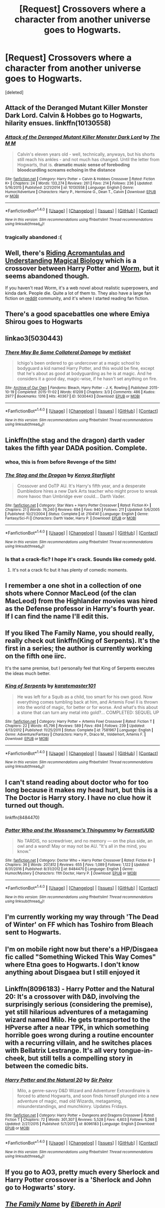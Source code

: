 #+TITLE: [Request] Crossovers where a character from another universe goes to Hogwarts.

* [Request] Crossovers where a character from another universe goes to Hogwarts.
:PROPERTIES:
:Score: 9
:DateUnix: 1485969772.0
:DateShort: 2017-Feb-01
:FlairText: Request
:END:
[deleted]


** Attack of the Deranged Mutant Killer Monster Dark Lord. Calvin & Hobbes go to Hogwarts, hilarity ensues. linkffn(10130558)
:PROPERTIES:
:Author: QuiteDisgruntled
:Score: 10
:DateUnix: 1485985819.0
:DateShort: 2017-Feb-02
:END:

*** [[http://www.fanfiction.net/s/10130558/1/][*/Attack of the Deranged Mutant Killer Monster Dark Lord/*]] by [[https://www.fanfiction.net/u/5515539/The-M-M][/The M M/]]

#+begin_quote
  Calvin's eleven years old - well, technically, anyways, but his shorts still reach his ankles - and not much has changed. Until the letter from Hogwarts, that is. *dramatic music* *sense of foreboding* *bloodcurdling screams echoing in the distance*
#+end_quote

^{/Site/: [[http://www.fanfiction.net/][fanfiction.net]] *|* /Category/: Harry Potter + Calvin & Hobbes Crossover *|* /Rated/: Fiction K+ *|* /Chapters/: 24 *|* /Words/: 133,274 *|* /Reviews/: 261 *|* /Favs/: 214 *|* /Follows/: 236 *|* /Updated/: 5/16/2015 *|* /Published/: 2/21/2014 *|* /id/: 10130558 *|* /Language/: English *|* /Genre/: Humor/Adventure *|* /Characters/: Harry P., Hermione G., Dean T., Calvin *|* /Download/: [[http://www.ff2ebook.com/old/ffn-bot/index.php?id=10130558&source=ff&filetype=epub][EPUB]] or [[http://www.ff2ebook.com/old/ffn-bot/index.php?id=10130558&source=ff&filetype=mobi][MOBI]]}

--------------

*FanfictionBot*^{1.4.0} *|* [[[https://github.com/tusing/reddit-ffn-bot/wiki/Usage][Usage]]] | [[[https://github.com/tusing/reddit-ffn-bot/wiki/Changelog][Changelog]]] | [[[https://github.com/tusing/reddit-ffn-bot/issues/][Issues]]] | [[[https://github.com/tusing/reddit-ffn-bot/][GitHub]]] | [[[https://www.reddit.com/message/compose?to=tusing][Contact]]]

^{/New in this version: Slim recommendations using/ ffnbot!slim! /Thread recommendations using/ linksub(thread_id)!}
:PROPERTIES:
:Author: FanfictionBot
:Score: 2
:DateUnix: 1485985855.0
:DateShort: 2017-Feb-02
:END:


*** tragically abandoned :(
:PROPERTIES:
:Author: sephirothrr
:Score: 1
:DateUnix: 1486052752.0
:DateShort: 2017-Feb-02
:END:


** Well, there's [[https://forums.spacebattles.com/threads/riding-acromantulas-and-understanding-magical-biology-harry-potter-worm.315253/][Riding Acromantulas and Understanding Magical Biology]] which is a crossover between Harry Potter and [[https://parahumans.wordpress.com][Worm]], but it seems abandoned though.

If you haven't read Worm, it's a web novel about realistic superpowers, and kinda dark. People die. Quite a lot of them to. They also have a large fan fiction on [[https://www.reddit.com/r/WormFanfic/][reddit]] community, and it's where I started reading fan fiction.
:PROPERTIES:
:Author: Ransyh
:Score: 6
:DateUnix: 1485982637.0
:DateShort: 2017-Feb-02
:END:


** There's a good spacebattles one where Emiya Shirou goes to Hogwarts
:PROPERTIES:
:Author: Yurika_BLADE
:Score: 3
:DateUnix: 1485995462.0
:DateShort: 2017-Feb-02
:END:


** linkao3(5030443)
:PROPERTIES:
:Author: Atukanuva
:Score: 3
:DateUnix: 1485995514.0
:DateShort: 2017-Feb-02
:END:

*** [[http://archiveofourown.org/works/5030443][*/There May Be Some Collateral Damage/*]] by [[http://www.archiveofourown.org/users/metisket/pseuds/metisket][/metisket/]]

#+begin_quote
  Ichigo's been ordered to go undercover at a magic school to bodyguard a kid named Harry Potter, and this would be fine, except that he's about as good at bodyguarding as he is at magic. And he considers it a good day, magic-wise, if he hasn't set anything on fire.
#+end_quote

^{/Site/: [[http://www.archiveofourown.org/][Archive of Our Own]] *|* /Fandoms/: Bleach, Harry Potter - J. K. Rowling *|* /Published/: 2015-10-19 *|* /Completed/: 2015-11-02 *|* /Words/: 61209 *|* /Chapters/: 3/3 *|* /Comments/: 486 *|* /Kudos/: 2977 *|* /Bookmarks/: 1316 *|* /Hits/: 40367 *|* /ID/: 5030443 *|* /Download/: [[http://archiveofourown.org/downloads/me/metisket/5030443/There%20May%20Be%20Some%20Collateral.epub?updated_at=1446453999][EPUB]] or [[http://archiveofourown.org/downloads/me/metisket/5030443/There%20May%20Be%20Some%20Collateral.mobi?updated_at=1446453999][MOBI]]}

--------------

*FanfictionBot*^{1.4.0} *|* [[[https://github.com/tusing/reddit-ffn-bot/wiki/Usage][Usage]]] | [[[https://github.com/tusing/reddit-ffn-bot/wiki/Changelog][Changelog]]] | [[[https://github.com/tusing/reddit-ffn-bot/issues/][Issues]]] | [[[https://github.com/tusing/reddit-ffn-bot/][GitHub]]] | [[[https://www.reddit.com/message/compose?to=tusing][Contact]]]

^{/New in this version: Slim recommendations using/ ffnbot!slim! /Thread recommendations using/ linksub(thread_id)!}
:PROPERTIES:
:Author: FanfictionBot
:Score: 1
:DateUnix: 1485995519.0
:DateShort: 2017-Feb-02
:END:


** Linkffn(the stag and the dragon) darth vader takes the fifth year DADA position. Complete.
:PROPERTIES:
:Score: 3
:DateUnix: 1486000424.0
:DateShort: 2017-Feb-02
:END:

*** whoa, this is from before Revenge of the Sith!
:PROPERTIES:
:Author: sephirothrr
:Score: 2
:DateUnix: 1486052949.0
:DateShort: 2017-Feb-02
:END:


*** [[http://www.fanfiction.net/s/2104141/1/][*/The Stag and the Dragon/*]] by [[https://www.fanfiction.net/u/170713/Kenya-Starflight][/Kenya Starflight/]]

#+begin_quote
  Crossover and OoTP AU. It's Harry's fifth year, and a desperate Dumbledore hires a new Dark Arts teacher who might prove to wreak more havoc than Umbridge ever could... Darth Vader.
#+end_quote

^{/Site/: [[http://www.fanfiction.net/][fanfiction.net]] *|* /Category/: Star Wars + Harry Potter Crossover *|* /Rated/: Fiction K+ *|* /Chapters/: 21 *|* /Words/: 76,240 *|* /Reviews/: 694 *|* /Favs/: 940 *|* /Follows/: 211 *|* /Updated/: 5/6/2005 *|* /Published/: 10/21/2004 *|* /Status/: Complete *|* /id/: 2104141 *|* /Language/: English *|* /Genre/: Fantasy/Sci-Fi *|* /Characters/: Darth Vader, Harry P. *|* /Download/: [[http://www.ff2ebook.com/old/ffn-bot/index.php?id=2104141&source=ff&filetype=epub][EPUB]] or [[http://www.ff2ebook.com/old/ffn-bot/index.php?id=2104141&source=ff&filetype=mobi][MOBI]]}

--------------

*FanfictionBot*^{1.4.0} *|* [[[https://github.com/tusing/reddit-ffn-bot/wiki/Usage][Usage]]] | [[[https://github.com/tusing/reddit-ffn-bot/wiki/Changelog][Changelog]]] | [[[https://github.com/tusing/reddit-ffn-bot/issues/][Issues]]] | [[[https://github.com/tusing/reddit-ffn-bot/][GitHub]]] | [[[https://www.reddit.com/message/compose?to=tusing][Contact]]]

^{/New in this version: Slim recommendations using/ ffnbot!slim! /Thread recommendations using/ linksub(thread_id)!}
:PROPERTIES:
:Author: FanfictionBot
:Score: 1
:DateUnix: 1486000459.0
:DateShort: 2017-Feb-02
:END:


*** Is that a crack-fic? I hope it's crack. Sounds like comedy gold.
:PROPERTIES:
:Author: Ember_Rising
:Score: 1
:DateUnix: 1486003930.0
:DateShort: 2017-Feb-02
:END:

**** It's not a crack fic but it has plenty of comedic moments.
:PROPERTIES:
:Score: 1
:DateUnix: 1486083394.0
:DateShort: 2017-Feb-03
:END:


** I remember a one shot in a collection of one shots where Connor MacLeod (of the clan MacLeod) from the Highlander movies was hired as the Defense professor in Harry's fourth year. If I can find the name I'll edit this.
:PROPERTIES:
:Score: 2
:DateUnix: 1485986382.0
:DateShort: 2017-Feb-02
:END:


** If you liked The Family Name, you should really, really check out linkffn(King of Serpents). It's the first in a series; the author is currently working on the fifth one iirc.

It's the same premise, but I personally feel that King of Serpents executes the ideas much better.
:PROPERTIES:
:Author: Chienkaiba
:Score: 2
:DateUnix: 1486004127.0
:DateShort: 2017-Feb-02
:END:

*** [[http://www.fanfiction.net/s/7581967/1/][*/King of Serpents/*]] by [[https://www.fanfiction.net/u/2126408/karatemaster101][/karatemaster101/]]

#+begin_quote
  He was left for a Squib as a child, too smart for his own good. Now everything comes tumbling back at him, and Artemis Fowl II is thrown into the world of magic, for better or for worse. And what's this about a stone that can turn any metal into gold?... COMPLETED: SEQUEL UP
#+end_quote

^{/Site/: [[http://www.fanfiction.net/][fanfiction.net]] *|* /Category/: Harry Potter + Artemis Fowl Crossover *|* /Rated/: Fiction T *|* /Chapters/: 22 *|* /Words/: 45,796 *|* /Reviews/: 589 *|* /Favs/: 494 *|* /Follows/: 239 *|* /Updated/: 4/13/2012 *|* /Published/: 11/25/2011 *|* /Status/: Complete *|* /id/: 7581967 *|* /Language/: English *|* /Genre/: Adventure/Fantasy *|* /Characters/: Harry P., Draco M., Voldemort, Artemis F. *|* /Download/: [[http://www.ff2ebook.com/old/ffn-bot/index.php?id=7581967&source=ff&filetype=epub][EPUB]] or [[http://www.ff2ebook.com/old/ffn-bot/index.php?id=7581967&source=ff&filetype=mobi][MOBI]]}

--------------

*FanfictionBot*^{1.4.0} *|* [[[https://github.com/tusing/reddit-ffn-bot/wiki/Usage][Usage]]] | [[[https://github.com/tusing/reddit-ffn-bot/wiki/Changelog][Changelog]]] | [[[https://github.com/tusing/reddit-ffn-bot/issues/][Issues]]] | [[[https://github.com/tusing/reddit-ffn-bot/][GitHub]]] | [[[https://www.reddit.com/message/compose?to=tusing][Contact]]]

^{/New in this version: Slim recommendations using/ ffnbot!slim! /Thread recommendations using/ linksub(thread_id)!}
:PROPERTIES:
:Author: FanfictionBot
:Score: 1
:DateUnix: 1486004147.0
:DateShort: 2017-Feb-02
:END:


** I can't stand reading about doctor who for too long because it makes my head hurt, but this is a The Doctor is Harry story. I have no clue how it turned out though.

linkffn(8484470)
:PROPERTIES:
:Author: DaGeek247
:Score: 2
:DateUnix: 1486005314.0
:DateShort: 2017-Feb-02
:END:

*** [[http://www.fanfiction.net/s/8484470/1/][*/Potter Who and the Wossname's Thingummy/*]] by [[https://www.fanfiction.net/u/4228802/ForrestUUID][/ForrestUUID/]]

#+begin_quote
  No TARDIS, no screwdriver, and no memory --- on the plus side, an owl and a wand! May or may not be AU. "It's all in the mind, you know."
#+end_quote

^{/Site/: [[http://www.fanfiction.net/][fanfiction.net]] *|* /Category/: Doctor Who + Harry Potter Crossover *|* /Rated/: Fiction K+ *|* /Chapters/: 36 *|* /Words/: 207,812 *|* /Reviews/: 655 *|* /Favs/: 1,089 *|* /Follows/: 1,122 *|* /Updated/: 8/31/2016 *|* /Published/: 8/31/2012 *|* /id/: 8484470 *|* /Language/: English *|* /Genre/: Humor/Mystery *|* /Characters/: 11th Doctor, Harry P. *|* /Download/: [[http://www.ff2ebook.com/old/ffn-bot/index.php?id=8484470&source=ff&filetype=epub][EPUB]] or [[http://www.ff2ebook.com/old/ffn-bot/index.php?id=8484470&source=ff&filetype=mobi][MOBI]]}

--------------

*FanfictionBot*^{1.4.0} *|* [[[https://github.com/tusing/reddit-ffn-bot/wiki/Usage][Usage]]] | [[[https://github.com/tusing/reddit-ffn-bot/wiki/Changelog][Changelog]]] | [[[https://github.com/tusing/reddit-ffn-bot/issues/][Issues]]] | [[[https://github.com/tusing/reddit-ffn-bot/][GitHub]]] | [[[https://www.reddit.com/message/compose?to=tusing][Contact]]]

^{/New in this version: Slim recommendations using/ ffnbot!slim! /Thread recommendations using/ linksub(thread_id)!}
:PROPERTIES:
:Author: FanfictionBot
:Score: 1
:DateUnix: 1486005341.0
:DateShort: 2017-Feb-02
:END:


** I'm currently working my way through 'The Dead of Winter' on FF which has Toshiro from Bleach sent to Hogwarts.
:PROPERTIES:
:Score: 2
:DateUnix: 1486006077.0
:DateShort: 2017-Feb-02
:END:


** I'm on mobile right now but there's a HP/Disgaea fic called "Something Wicked This Way Comes" where Etna goes to Hogwarts. I don't know anything about Disgaea but I still enjoyed it
:PROPERTIES:
:Author: c0smicmuffin
:Score: 2
:DateUnix: 1486008899.0
:DateShort: 2017-Feb-02
:END:


** Linkffn(8096183) - Harry Potter and the Natural 20: It's a crossover with D&D, involving the surprisingly serious (considering the premise), yet still hilarious adventures of a metagaming wizard named Milo. He gets transported to the HPverse after a near TPK, in which something horrible goes wrong during a routine encounter with a recurring villain, and he switches places with Bellatrix Lestrange. It's all very tongue-in-cheek, but still tells a compelling story in between the comedic bits.
:PROPERTIES:
:Author: LordSunder
:Score: 2
:DateUnix: 1486122578.0
:DateShort: 2017-Feb-03
:END:

*** [[http://www.fanfiction.net/s/8096183/1/][*/Harry Potter and the Natural 20/*]] by [[https://www.fanfiction.net/u/3989854/Sir-Poley][/Sir Poley/]]

#+begin_quote
  Milo, a genre-savvy D&D Wizard and Adventurer Extraordinaire is forced to attend Hogwarts, and soon finds himself plunged into a new adventure of magic, mad old Wizards, metagaming, misunderstandings, and munchkinry. Updates Fridays.
#+end_quote

^{/Site/: [[http://www.fanfiction.net/][fanfiction.net]] *|* /Category/: Harry Potter + Dungeons and Dragons Crossover *|* /Rated/: Fiction T *|* /Chapters/: 72 *|* /Words/: 301,307 *|* /Reviews/: 5,528 *|* /Favs/: 4,603 *|* /Follows/: 5,268 *|* /Updated/: 2/27/2015 *|* /Published/: 5/7/2012 *|* /id/: 8096183 *|* /Language/: English *|* /Download/: [[http://www.ff2ebook.com/old/ffn-bot/index.php?id=8096183&source=ff&filetype=epub][EPUB]] or [[http://www.ff2ebook.com/old/ffn-bot/index.php?id=8096183&source=ff&filetype=mobi][MOBI]]}

--------------

*FanfictionBot*^{1.4.0} *|* [[[https://github.com/tusing/reddit-ffn-bot/wiki/Usage][Usage]]] | [[[https://github.com/tusing/reddit-ffn-bot/wiki/Changelog][Changelog]]] | [[[https://github.com/tusing/reddit-ffn-bot/issues/][Issues]]] | [[[https://github.com/tusing/reddit-ffn-bot/][GitHub]]] | [[[https://www.reddit.com/message/compose?to=tusing][Contact]]]

^{/New in this version: Slim recommendations using/ ffnbot!slim! /Thread recommendations using/ linksub(thread_id)!}
:PROPERTIES:
:Author: FanfictionBot
:Score: 1
:DateUnix: 1486122608.0
:DateShort: 2017-Feb-03
:END:


** If you go to AO3, pretty much every Sherlock and Harry Potter crossover is a 'Sherlock and John go to Hogwarts' story.
:PROPERTIES:
:Author: LadySmuag
:Score: 2
:DateUnix: 1485983324.0
:DateShort: 2017-Feb-02
:END:


** [[http://www.fanfiction.net/s/1529689/1/][*/The Family Name/*]] by [[https://www.fanfiction.net/u/221413/Elbereth-in-April][/Elbereth in April/]]

#+begin_quote
  Artemis-Harry Potter Crossover. Artemis learns he is a wizard. Put one unethical child genius in Hogwarts and watch the schemes and rivalries unfold. COMPLETE
#+end_quote

^{/Site/: [[http://www.fanfiction.net/][fanfiction.net]] *|* /Category/: Harry Potter + Artemis Fowl Crossover *|* /Rated/: Fiction K+ *|* /Chapters/: 31 *|* /Words/: 92,631 *|* /Reviews/: 1,034 *|* /Favs/: 1,015 *|* /Follows/: 214 *|* /Updated/: 7/12/2004 *|* /Published/: 9/21/2003 *|* /Status/: Complete *|* /id/: 1529689 *|* /Language/: English *|* /Genre/: Friendship *|* /Characters/: Draco M., Artemis F. *|* /Download/: [[http://www.ff2ebook.com/old/ffn-bot/index.php?id=1529689&source=ff&filetype=epub][EPUB]] or [[http://www.ff2ebook.com/old/ffn-bot/index.php?id=1529689&source=ff&filetype=mobi][MOBI]]}

--------------

*FanfictionBot*^{1.4.0} *|* [[[https://github.com/tusing/reddit-ffn-bot/wiki/Usage][Usage]]] | [[[https://github.com/tusing/reddit-ffn-bot/wiki/Changelog][Changelog]]] | [[[https://github.com/tusing/reddit-ffn-bot/issues/][Issues]]] | [[[https://github.com/tusing/reddit-ffn-bot/][GitHub]]] | [[[https://www.reddit.com/message/compose?to=tusing][Contact]]]

^{/New in this version: Slim recommendations using/ ffnbot!slim! /Thread recommendations using/ linksub(thread_id)!}
:PROPERTIES:
:Author: FanfictionBot
:Score: 1
:DateUnix: 1485969805.0
:DateShort: 2017-Feb-01
:END:

